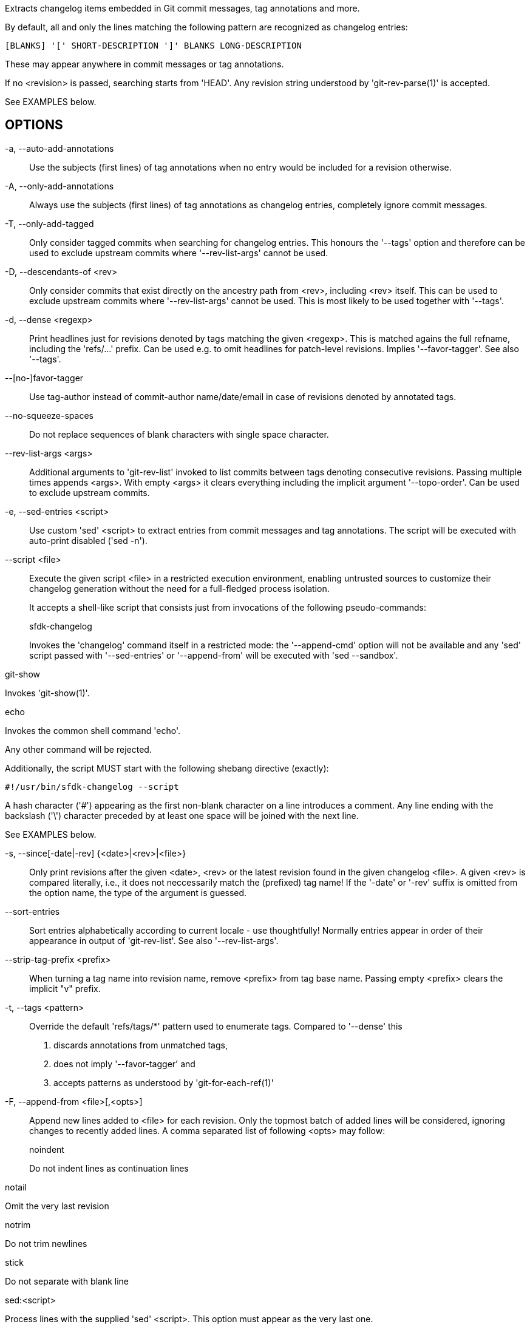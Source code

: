 Extracts changelog items embedded in Git commit messages, tag annotations and more.

By default, all and only the lines matching the following pattern are recognized as changelog entries:

    [BLANKS] '[' SHORT-DESCRIPTION ']' BLANKS LONG-DESCRIPTION

These may appear anywhere in commit messages or tag annotations.

If no <revision> is passed, searching starts from 'HEAD'. Any revision string understood by 'git-rev-parse(1)' is accepted.

See EXAMPLES below.

== OPTIONS

-a, --auto-add-annotations::
+
--
Use the subjects (first lines) of tag annotations when no entry would be included for a revision otherwise.
--

-A, --only-add-annotations::
+
--
Always use the subjects (first lines) of tag annotations as changelog entries, completely ignore commit messages.
--

-T, --only-add-tagged::
+
--
Only consider tagged commits when searching for changelog entries. This honours the '--tags' option and therefore can be used to exclude upstream commits where '--rev-list-args' cannot be used.
--

-D, --descendants-of <rev>::
+
--
Only consider commits that exist directly on the ancestry path from <rev>, including <rev> itself.  This can be used to exclude upstream commits where '--rev-list-args' cannot be used.  This is most likely to be used together with '--tags'.
--

-d, --dense <regexp>::
+
--
Print headlines just for revisions denoted by tags matching the given <regexp>. This is matched agains the full refname, including the 'refs/...' prefix.  Can be used e.g. to omit headlines for patch-level revisions.  Implies '--favor-tagger'. See also '--tags'.
--

--[no-]favor-tagger::
+
--
Use tag-author instead of commit-author name/date/email in case of revisions denoted by annotated tags.
--

--no-squeeze-spaces::
+
--
Do not replace sequences of blank characters with single space character.
--

--rev-list-args <args>::
+
--
Additional arguments to 'git-rev-list' invoked to list commits between tags denoting consecutive revisions.  Passing multiple times appends <args>.  With empty <args> it clears everything including the implicit argument '--topo-order'.  Can be used to exclude upstream commits.
--

-e, --sed-entries <script>::
+
--
Use custom 'sed' <script> to extract entries from commit messages and tag annotations.  The script will be executed with auto-print disabled ('sed -n').
--

--script <file>::
+
--
Execute the given script <file> in a restricted execution environment, enabling untrusted sources to customize their changelog generation without the need for a full-fledged process isolation.

It accepts a shell-like script that consists just from invocations of the following pseudo-commands:

sfdk-changelog::
+
--
Invokes the 'changelog' command itself in a restricted mode: the '--append-cmd' option will not be available and any 'sed' script passed with '--sed-entries' or '--append-from' will be executed with 'sed --sandbox'.
--

git-show::
+
--
Invokes 'git-show(1)'.
--

echo::
+
--
Invokes the common shell command 'echo'.
--

Any other command will be rejected.

Additionally, the script MUST start with the following shebang directive (exactly):

    #!/usr/bin/sfdk-changelog --script

A hash character ('#') appearing as the first non-blank character on a line introduces a comment. Any line ending with the backslash ('\') character preceded by at least one space will be joined with the next line.

See EXAMPLES below.
--

-s, --since[-date|-rev] {<date>|<rev>|<file>}::
+
--
Only print revisions after the given <date>, <rev> or the latest revision found in the given changelog <file>. A given <rev> is compared literally, i.e., it does not neccessarily match the (prefixed) tag name! If the '-date' or '-rev' suffix is omitted from the option name, the type of the argument is guessed.
--

--sort-entries::
+
--
Sort entries alphabetically according to current locale - use thoughtfully! Normally entries appear in order of their appearance in output of 'git-rev-list'. See also '--rev-list-args'.
--

--strip-tag-prefix <prefix>::
+
--
When turning a tag name into revision name, remove <prefix> from tag base name.  Passing empty <prefix> clears the implicit "v" prefix.
--

-t, --tags <pattern>::
+
--
Override the default 'refs/tags/*' pattern used to enumerate tags. Compared to '--dense' this

1. discards annotations from unmatched tags,
2. does not imply '--favor-tagger' and
3. accepts patterns as understood by 'git-for-each-ref(1)'
--

-F, --append-from <file>[,<opts>]::
+
--
Append new lines added to <file> for each revision.  Only the topmost batch of added lines will be considered, ignoring changes to recently added lines.  A comma separated list of following <opts> may follow:

noindent::
+
--
Do not indent lines as continuation lines
--
notail::
+
--
Omit the very last revision
--
notrim::
+
--
Do not trim newlines
--
stick::
+
--
Do not separate with blank line
--
sed:<script>::
+
--
Process lines with the supplied 'sed' <script>. This option must appear as the very last one.
--

--

--append-cmd <cmd>::
+
--
Append lines writtend to stdout by <cmd> for each revision.  This option is not available when invoked from a script executed with the '--script' option.

<cmd> will be executed with a single argument in form of '[<rev-1>..]<rev>' (for the oldest revision only <rev> is passed). It can be an arbitrary complex shell script.

The following commands are available to the <cmd> script as an extension to the host execution environment:

changelog__head_added_lines [<rev-1>..]<rev> <file>::
+
--
Output lines prepended to the <file> between revisions <rev-1> and <rev> or the whole file when single <rev> is passed.
--

changelog__trim_newlines::
+
--
Filter stdin removing any extra starting or trailing newlines.
--

changelog__indent::
+
--
Add indentation suitable for changelog continuation lines.
--

changelog__nostick::
+
--
Prepend blank line to a non-empty input.
--

See EXAMPLES below.
--

--tags-with-path::
+
--
When turning a tag name into revision name, preserve the path prefix like 'git rev-parse --symbolic --abbrev-ref' would do for the tag.
--

-u, --untagged-only::
+
--
Print just the most recent entries not reachable from any tag denoting a revision for which a headline would be printed.
--

-<number>::
+
--
Limit output to <number> revisions.
--

== EXAMPLES

=== Example #1

Consider a Git history where, at some point in past, a decision was taken to

1. start using annotated tags for changelog generation and
2. no more require special markup for lines to be included in changelog

In the following scenario, commit author is always John Author, committer is always Alice Committer (never figures in changelog) and tagging is always done by Jack Tagger.  They always perform their job on the first, second and third day of a month respectively. The #YYYY-MM task number designates the year and month of the commit/tag creation.

    $ git commit -m 'Foo: Fix #2000-01'
    $ git commit -m '[Foo] Fix #2000-02'
    $ git commit -m '[Foo] Fix #2000-02 more'
    $ git commit -m 'Foo: Fix #2000-03'
    $ git tag 0.0.1

    $ git commit -m '[Foo] Fix #2000-04'
    $ git tag 0.1

    $ # Use annotated tags since now

    $ git commit -m 'Foo: Fix #2000-05'
    $ git commit -m 'Foo: Fix #2000-05 more'
    $ git tag 0.1.1 -a -m 'Foo: Fixed #2000-05'

    $ git commit -m 'Foo: Fix #2000-06'
    $ git commit -m 'Foo: Fix #2000-06 more'
    $ git tag 0.2 -a -m 'Foo: Fixed #2000-06'

Here is how the corresponding changelog with patch-level changes merged together would look like:

[literal]
--
$ sfdk changelog --auto-add-annotations \
>     --dense '/[0-9]\+\.[0-9]\+$'
* Sat Jun 03 2000 Jack Tagger <jack.tagger@example.net> - 0.2
- Foo: Fixed #2000-06
- Foo: Fixed #2000-05

* Sun Apr 02 2000 John Author <john.author@example.net> - 0.1
- [Foo] Fix #2000-04
- [Foo] Fix #2000-02 more
- [Foo] Fix #2000-02
--

=== Example #2

Consider a forked Git history. The upstream maintains the changelog in the 'Changelog' file in the same repository. The maintainer of the forked tree maintains the changelog with the help of 'sfdk changelog' instead, and uses the 'our/' namespace for the tags to separate them from upstream tags.

In this example the '--append-from' option is used to append entries from upstream changelog maintained in the 'Changelog' file. For every revision, lines newly appearing in the file since the previous revision will be added.

    $ sfdk changelog --tags 'refs/tags/our/*' \
    >   --rev-list-args '^upstream/master' \
    >   --append-from Changelog

Here is an equivalent example, utilizing the versatile '--append-cmd' option instead.

    $ my_append()
    > {
    >     changelog__head_added_lines "$1" Changelog \
    >         |changelog__trim_newlines |changelog__indent \
    >         |changelog__nostick
    > }
    $ sfdk changelog --tags 'refs/tags/our/*' \
    >   --rev-list-args '^upstream/master' \
    >   --append-cmd "$(declare -f my_append); my_append"

=== Example #3

Consider a Git history where, at some point in past, a decision was taken to stop maintaining changelog in the 'Changelog' file and start embedding changelog items in commit messages instead. The 'Changelog' file is preserved as 'Changelog.old'. The combined full changelog can be produced with a script like this:

    $ {
    >   sfdk changelog --since Changelog.old
    >   echo
    >   git show :Changelog.old
    > } >Changelog

=== Example #4

The 'changelog' command may be used in a '.changes.run' file for automatic inclusion of the generated changelog in RPM package metadata as described in the MAINTAINING CHANGELOGS section of the domain help. In the execution environment of a '.changes.run' file it is available as a standalone command 'sfdk-changelog' (not a subcommand of sfdk). The automated version of the previous example:

    $ cat >rpm/my-app.changes.run <<END
    > #!/bin/bash
    > sfdk-changelog --since Changelog.old
    > echo
    > git show :Changelog.old
    > END

=== Example #5

The previous example adapted for execution under the restricted environment provided by the '--script' option:

    $ cat >rpm/my-app.changes.run <<END
    > #!/usr/bin/sfdk-changelog --script
    > sfdk-changelog --since Changelog.old
    > echo
    > git-show :Changelog.old
    > END

Notice the use of 'git-show' (with dash) instead of 'git show' (with space). See the '--script' option for more details.
